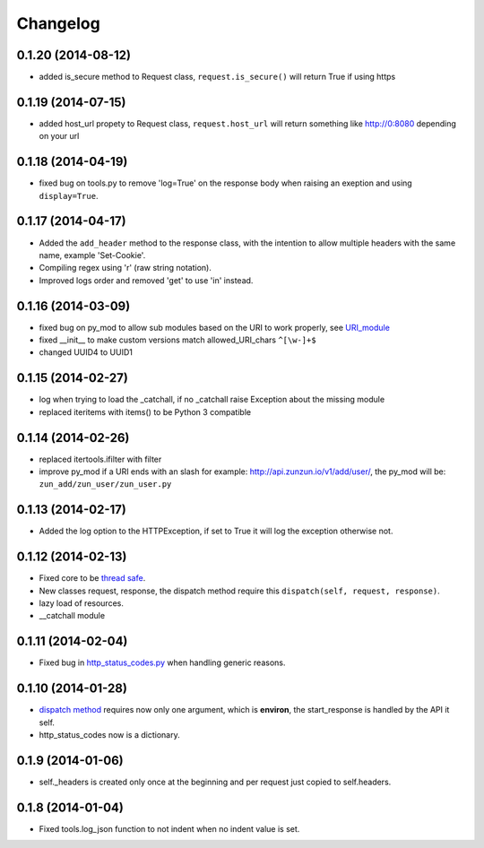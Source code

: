 Changelog
=========

0.1.20 (2014-08-12)
...................

* added is_secure method to Request class, ``request.is_secure()`` will return
  True if using https


0.1.19 (2014-07-15)
...................

* added host_url propety to Request class, ``request.host_url`` will return
  something like http://0:8080 depending on your url

0.1.18 (2014-04-19)
...................

* fixed bug on tools.py to remove 'log=True' on the response body when raising
  an exeption and using ``display=True``.

0.1.17 (2014-04-17)
...................

* Added the ``add_header`` method to the response class, with the intention to
  allow multiple headers with the same name, example 'Set-Cookie'.
* Compiling regex using 'r' (raw string notation).
* Improved logs order and removed 'get' to use 'in' instead.


0.1.16 (2014-03-09)
...................

* fixed bug on py_mod to allow sub modules based on the URI to work properly,
  see `URI_module </en/latest/resource/URI_module.html>`_
* fixed __init__ to make custom versions match allowed_URI_chars ``^[\w-]+$``
* changed UUID4 to UUID1

0.1.15 (2014-02-27)
...................

* log when trying to load the _catchall, if no _catchall raise Exception about
  the missing module
* replaced iteritems with items() to be Python 3 compatible

0.1.14 (2014-02-26)
...................

* replaced itertools.ifilter with filter
* improve py_mod if a URI ends with an slash for example:
  http://api.zunzun.io/v1/add/user/, the py_mod will be:
  ``zun_add/zun_user/zun_user.py``

0.1.13 (2014-02-17)
...................

* Added the log option to the HTTPException, if set to True it will log the
  exception otherwise not.

0.1.12 (2014-02-13)
...................

* Fixed core to be `thread safe <http://en.wikipedia.org/wiki/Thread_safety>`_.
* New classes request, response, the dispatch method require this ``dispatch(self, request, response)``.
* lazy load of resources.
* __catchall module


0.1.11 (2014-02-04)
...................

* Fixed bug in `http_status_codes.py <https://github.com/nbari/zunzuncito/blob/master/zunzuncito/http_status_codes.py>`_ when handling generic reasons.

0.1.10 (2014-01-28)
...................

* `dispatch method </en/latest/resource/dispatch_method.html>`_ requires now only one argument, which is **environ**, the start_response is handled by the API it self.
* http_status_codes now is a dictionary.

0.1.9 (2014-01-06)
..................

* self._headers is created only once at the beginning and per request just
  copied to self.headers.

0.1.8 (2014-01-04)
..................

* Fixed tools.log_json function to not indent when no indent value is set.
